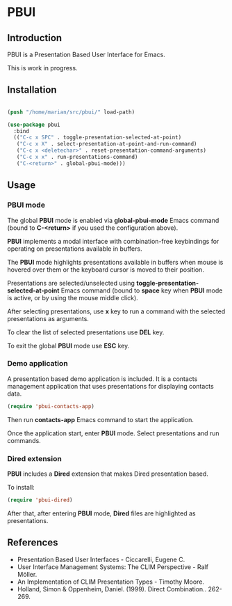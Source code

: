 * PBUI

** Introduction

   PBUI is a Presentation Based User Interface for Emacs.

   This is work in progress.

** Installation

   #+BEGIN_SRC emacs-lisp

   (push "/home/marian/src/pbui/" load-path)

   (use-package pbui
     :bind
     (("C-c x SPC" . toggle-presentation-selected-at-point)
      ("C-c x X" . select-presentation-at-point-and-run-command)
      ("C-c x <deletechar>" . reset-presentation-command-arguments)
      ("C-c x x" . run-presentations-command)
      ("C-<return>" . global-pbui-mode)))
   
   #+END_SRC

** Usage

*** PBUI mode

    The global *PBUI* mode is enabled via *global-pbui-mode* Emacs command (bound to *C-<return>* if you used the configuration above).

    *PBUI* implements a modal interface with combination-free keybindings for operating on presentations available in buffers.
    
    The *PBUI* mode highlights presentations available in buffers when mouse is hovered over them or the keyboard cursor is moved to their position.

    Presentations are selected/unselected using *toggle-presentation-selected-at-point* Emacs command (bound to *space* key when *PBUI* mode is active, or by using the mouse middle click).

    After selecting presentations, use *x* key to run a command with the selected presentations as arguments.

    To clear the list of selected presentations use *DEL* key.

    To exit the global *PBUI* mode use *ESC* key.

    [[file:docs/pbui.png]]

*** Demo application

    A presentation based demo application is included. It is a contacts management application that uses presentations for displaying contacts data.

    #+BEGIN_SRC emacs-lisp
      (require 'pbui-contacts-app)
    #+END_SRC

    Then run *contacts-app* Emacs command to start the application.

    Once the application start, enter *PBUI* mode. Select presentations and run commands.
    
*** Dired extension

    *PBUI* includes a *Dired* extension that makes Dired presentation based.

    To install:
    
    #+BEGIN_SRC emacs-lisp
      (require 'pbui-dired)
    #+END_SRC

    After that, after entering *PBUI* mode, *Dired* files are highlighted as presentations.

    [[file:docs/dired.png]]
    
** References
   - Presentation Based User Interfaces - Ciccarelli, Eugene C.
   - User Interface Management Systems: The CLIM Perspective - Ralf Möller.
   - An Implementation of CLIM Presentation Types - Timothy Moore.
   - Holland, Simon & Oppenheim, Daniel. (1999). Direct Combination.. 262-269.
